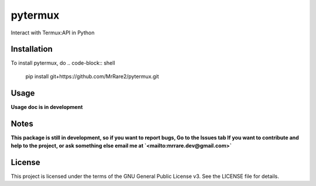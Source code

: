 pytermux
========

Interact with Termux:API in Python

Installation
------------

To install pytermux, do
.. code-block:: shell
  pip install git+https://github.com/MrRare2/pytermux.git

Usage
-----

**Usage doc is in development**

Notes
-----

**This package is still in development, so if you want to report bugs, Go to the Issues tab
If you want to contribute and help to the project, or ask something else email me at `<mailto:mrrare.dev@gmail.com>`**

License
-------

This project is licensed under the terms of the GNU General Public License v3.
See the LICENSE file for details.
